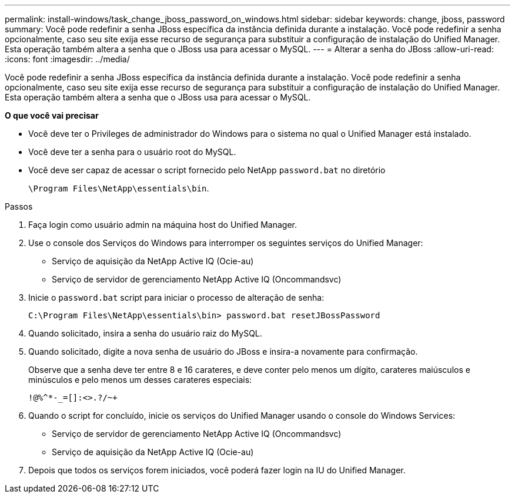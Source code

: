 ---
permalink: install-windows/task_change_jboss_password_on_windows.html 
sidebar: sidebar 
keywords: change, jboss, password 
summary: Você pode redefinir a senha JBoss específica da instância definida durante a instalação. Você pode redefinir a senha opcionalmente, caso seu site exija esse recurso de segurança para substituir a configuração de instalação do Unified Manager. Esta operação também altera a senha que o JBoss usa para acessar o MySQL. 
---
= Alterar a senha do JBoss
:allow-uri-read: 
:icons: font
:imagesdir: ../media/


[role="lead"]
Você pode redefinir a senha JBoss específica da instância definida durante a instalação. Você pode redefinir a senha opcionalmente, caso seu site exija esse recurso de segurança para substituir a configuração de instalação do Unified Manager. Esta operação também altera a senha que o JBoss usa para acessar o MySQL.

*O que você vai precisar*

* Você deve ter o Privileges de administrador do Windows para o sistema no qual o Unified Manager está instalado.
* Você deve ter a senha para o usuário root do MySQL.
* Você deve ser capaz de acessar o script fornecido pelo NetApp `password.bat` no diretório
+
`\Program Files\NetApp\essentials\bin`.



.Passos
. Faça login como usuário admin na máquina host do Unified Manager.
. Use o console dos Serviços do Windows para interromper os seguintes serviços do Unified Manager:
+
** Serviço de aquisição da NetApp Active IQ (Ocie-au)
** Serviço de servidor de gerenciamento NetApp Active IQ (Oncommandsvc)


. Inicie o `password.bat` script para iniciar o processo de alteração de senha:
+
`C:\Program Files\NetApp\essentials\bin> password.bat resetJBossPassword`

. Quando solicitado, insira a senha do usuário raiz do MySQL.
. Quando solicitado, digite a nova senha de usuário do JBoss e insira-a novamente para confirmação.
+
Observe que a senha deve ter entre 8 e 16 carateres, e deve conter pelo menos um dígito, carateres maiúsculos e minúsculos e pelo menos um desses carateres especiais:

+
`+!@%^*-_+=[]:<>.?/~+`

. Quando o script for concluído, inicie os serviços do Unified Manager usando o console do Windows Services:
+
** Serviço de servidor de gerenciamento NetApp Active IQ (Oncommandsvc)
** Serviço de aquisição da NetApp Active IQ (Ocie-au)


. Depois que todos os serviços forem iniciados, você poderá fazer login na IU do Unified Manager.

